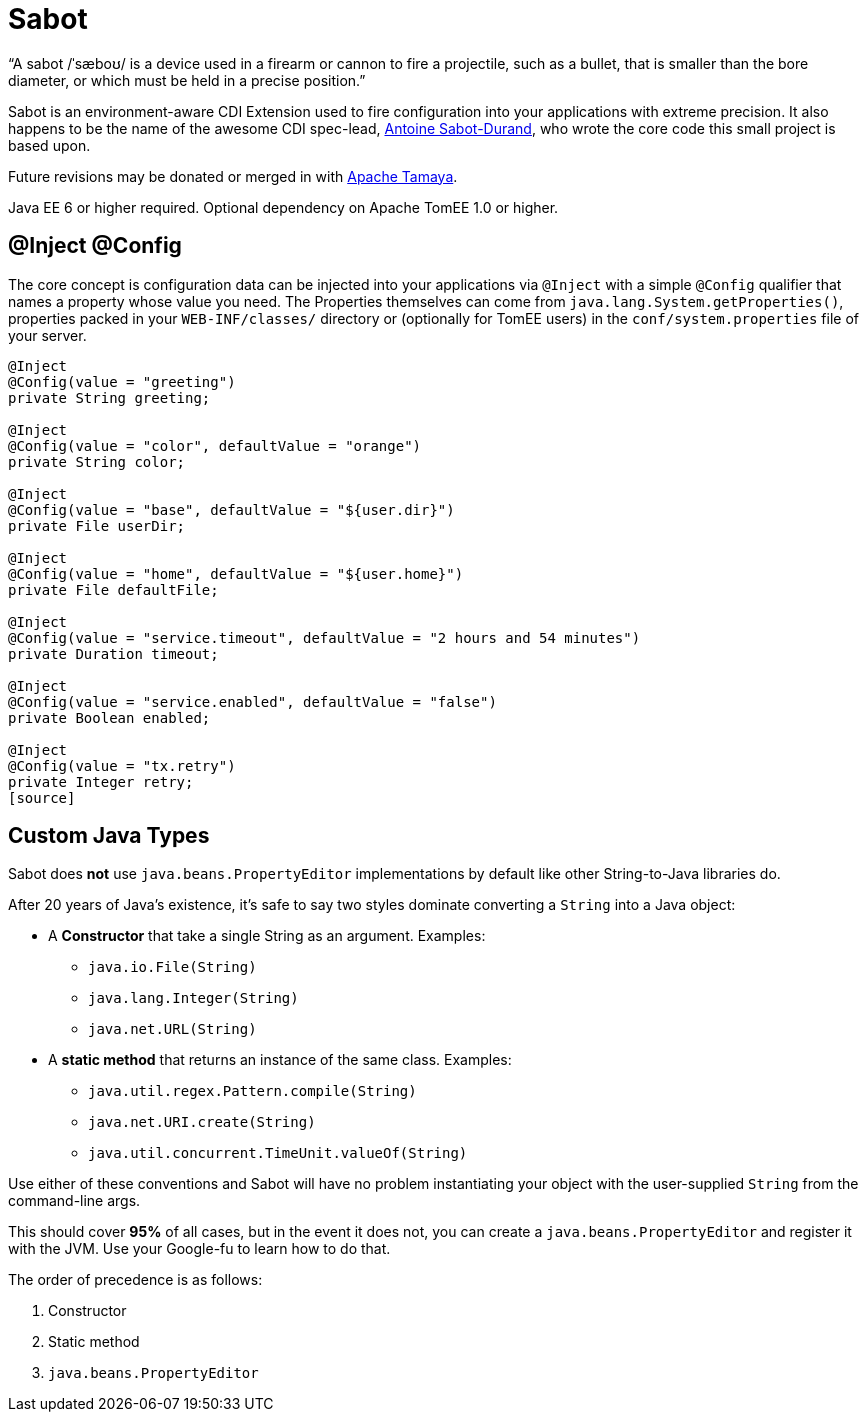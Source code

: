 = Sabot

"`A sabot /ˈsæboʊ/ is a device used in a firearm or cannon to fire a projectile, such as a bullet, that is smaller than the bore diameter, or which must be held in a precise position.`"

Sabot is an environment-aware CDI Extension used to fire configuration into your applications with extreme precision.
It also happens to be the name of the awesome CDI spec-lead, https://twitter.com/antoine_sd[Antoine Sabot-Durand],
who wrote the core code this small project is based upon.

Future revisions may be donated or merged in with http://tamaya.incubator.apache.org/[Apache Tamaya].

Java EE 6 or higher required.  Optional dependency on Apache TomEE 1.0 or higher.

== @Inject @Config

The core concept is configuration data can be injected into your applications via `@Inject` with a simple `@Config` qualifier that names a property whose value you need.  The
Properties themselves can come from `java.lang.System.getProperties()`, properties packed in your `WEB-INF/classes/` directory or
(optionally for TomEE users) in the `conf/system.properties` file of your server.

[source,java]
----
@Inject
@Config(value = "greeting")
private String greeting;

@Inject
@Config(value = "color", defaultValue = "orange")
private String color;

@Inject
@Config(value = "base", defaultValue = "${user.dir}")
private File userDir;

@Inject
@Config(value = "home", defaultValue = "${user.home}")
private File defaultFile;

@Inject
@Config(value = "service.timeout", defaultValue = "2 hours and 54 minutes")
private Duration timeout;

@Inject
@Config(value = "service.enabled", defaultValue = "false")
private Boolean enabled;

@Inject
@Config(value = "tx.retry")
private Integer retry;
[source]
----

== Custom Java Types

Sabot does *not* use `java.beans.PropertyEditor` implementations by default like other String-to-Java libraries do.

After 20 years of Java's existence, it's safe to say two styles dominate converting a `String` into a Java object:

 * A *Constructor* that take a single String as an argument.  Examples:
 ** `java.io.File(String)`
 ** `java.lang.Integer(String)`
 ** `java.net.URL(String)`
 * A *static method* that returns an instance of the same class.  Examples:
 ** `java.util.regex.Pattern.compile(String)`
 ** `java.net.URI.create(String)`
 ** `java.util.concurrent.TimeUnit.valueOf(String)`


Use either of these conventions and Sabot will have no problem instantiating your object with the user-supplied `String` from the command-line args.

This should cover *95%* of all cases, but in the event it does not, you can create a `java.beans.PropertyEditor` and register it with the JVM.
Use your Google-fu to learn how to do that.

The order of precedence is as follows:

 1. Constructor
 2. Static method
 3. `java.beans.PropertyEditor`
